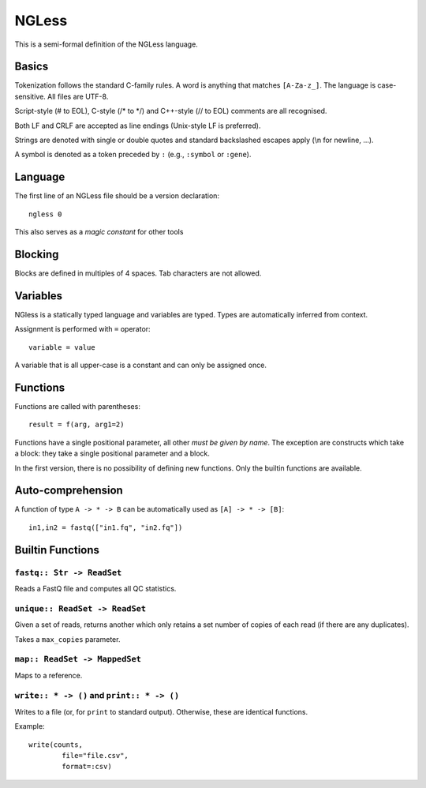 ======
NGLess
======

This is a semi-formal definition of the NGLess language.

Basics
------

Tokenization follows the standard C-family rules. A word is anything that
matches ``[A-Za-z_]``. The language is case-sensitive. All files are UTF-8.

Script-style (# to EOL), C-style (/* to \*/) and C++-style (// to EOL) comments
are all recognised.

Both LF and CRLF are accepted as line endings (Unix-style LF is preferred).

Strings are denoted with single or double quotes and standard backslashed
escapes apply (\\n for newline, ...).

A symbol is denoted as a token preceded by ``:`` (e.g., ``:symbol`` or
``:gene``).

Language
--------

The first line of an NGLess file should be a version declaration::

    ngless 0

This also serves as a *magic constant* for other tools

Blocking
--------

Blocks are defined in multiples of 4 spaces. Tab characters are not allowed.

Variables
---------

NGless is a statically typed language and variables are typed. Types are
automatically inferred from context.

Assignment is performed with ``=`` operator::

    variable = value

A variable that is all upper-case is a constant and can only be assigned once.

Functions
---------

Functions are called with parentheses::

    result = f(arg, arg1=2)

Functions have a single positional parameter, all other *must be given by
name*. The exception are constructs which take a block: they take a single
positional parameter and a block.

In the first version, there is no possibility of defining new functions. Only
the builtin functions are available.


Auto-comprehension
------------------

A function of type ``A -> * -> B`` can be automatically used as ``[A] -> * ->
[B]``::

    in1,in2 = fastq(["in1.fq", "in2.fq"])

Builtin Functions
-----------------

``fastq:: Str -> ReadSet``
~~~~~~~~~~~~~~~~~~~~~~~~~~

Reads a FastQ file and computes all QC statistics.

``unique:: ReadSet -> ReadSet``
~~~~~~~~~~~~~~~~~~~~~~~~~~~~~~~

Given a set of reads, returns another which only retains a set number of copies
of each read (if there are any duplicates).

Takes a ``max_copies`` parameter.

``map:: ReadSet -> MappedSet``
~~~~~~~~~~~~~~~~~~~~~~~~~~~~~~

Maps to a reference.

``write:: * -> ()`` and ``print:: * -> ()``
~~~~~~~~~~~~~~~~~~~~~~~~~~~~~~~~~~~~~~~~~~~

Writes to a file (or, for ``print`` to standard output). Otherwise, these are
identical functions.

Example::

    write(counts,
            file="file.csv",
            format=:csv)


